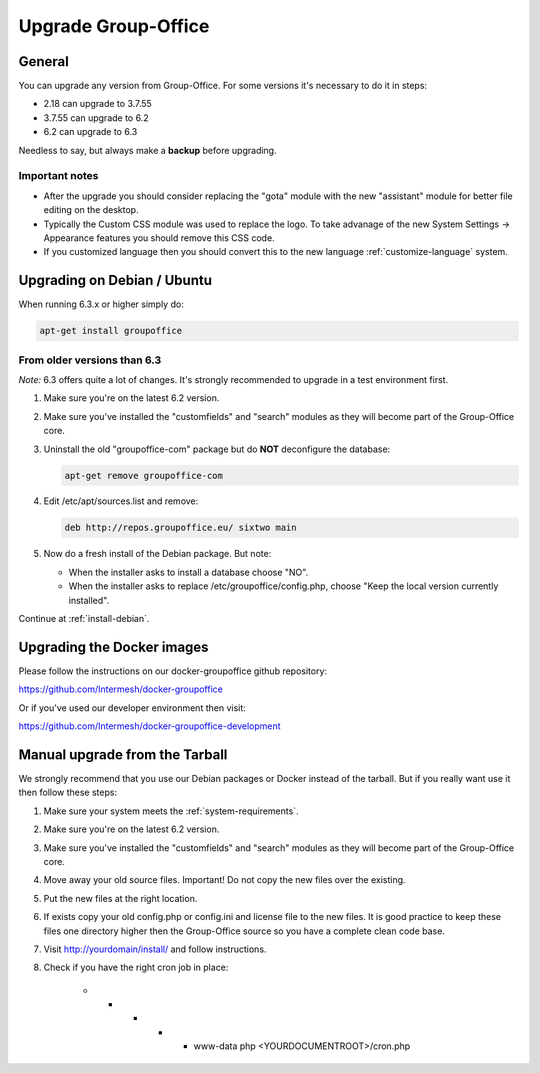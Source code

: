Upgrade Group-Office
====================

General
-------
You can upgrade any version from Group-Office. For some versions it's necessary
to do it in steps:

- 2.18 can upgrade to 3.7.55
- 3.7.55 can upgrade to 6.2
- 6.2 can upgrade to 6.3

Needless to say, but always make a **backup** before upgrading.

Important notes
```````````````
- After the upgrade you should consider replacing the "gota" module with the new
  "assistant" module for better file editing on the desktop.
- Typically the Custom CSS module was used to replace the logo. To take advanage of 
  the new System Settings -> Appearance features you should remove this CSS code.
- If you customized language then you should convert this to the new language :ref:`customize-language` system.

Upgrading on Debian / Ubuntu
----------------------------

When running 6.3.x or higher simply do:

.. code:: bash

   apt-get install groupoffice

From older versions than 6.3
````````````````````````````

*Note:* 6.3 offers quite a lot of changes. It's strongly recommended to upgrade in a test environment first.

1. Make sure you're on the latest 6.2 version.
2. Make sure you've installed the "customfields" and "search" modules as they 
   will become part of the Group-Office core.
3. Uninstall the old "groupoffice-com" package but do **NOT** deconfigure the database:

   .. code:: bash
   
      apt-get remove groupoffice-com

4. Edit /etc/apt/sources.list and remove:

   .. code:: bash
   
      deb http://repos.groupoffice.eu/ sixtwo main

5. Now do a fresh install of the Debian package. But note:

   - When the installer asks to install a database choose "NO".
   - When the installer asks to replace /etc/groupoffice/config.php, choose 
     "Keep the local version currently installed".

Continue at :ref:`install-debian`.


Upgrading the Docker images
---------------------------

Please follow the instructions on our docker-groupoffice github repository:

https://github.com/Intermesh/docker-groupoffice

Or if you've used our developer environment then visit:

https://github.com/Intermesh/docker-groupoffice-development


Manual upgrade from the Tarball
-------------------------------

We strongly recommend that you use our Debian packages or Docker instead of the
tarball. But if you really want use it then follow these steps:

1. Make sure your system meets the :ref:`system-requirements`.
2. Make sure you're on the latest 6.2 version.
3. Make sure you've installed the "customfields" and "search" modules as they 
   will become part of the Group-Office core.
4. Move away your old source files. Important! Do not copy the new files over 
   the existing.
5. Put the new files at the right location.
6. If exists copy your old config.php or config.ini and license file to the new 
   files. It is good practice to keep these files one directory higher then the 
   Group-Office source so you have a complete clean code base.
7. Visit http://yourdomain/install/ and follow instructions.
8. Check if you have the right cron job in place:

      .. code:: bash

      * * * * * www-data php <YOURDOCUMENTROOT>/cron.php
